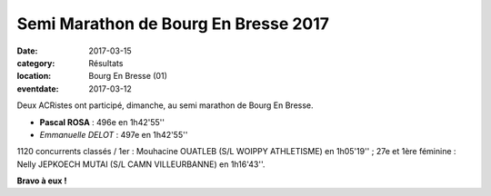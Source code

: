 Semi Marathon de Bourg En Bresse 2017
=====================================

:date: 2017-03-15
:category: Résultats
:location: Bourg En Bresse (01)
:eventdate: 2017-03-12

Deux ACRistes ont participé, dimanche, au semi marathon de Bourg En Bresse.

- **Pascal ROSA** : 496e en 1h42'55''
- *Emmanuelle DELOT* : 497e en 1h42'55''

1120 concurrents classés / 1er : Mouhacine OUATLEB (S/L WOIPPY ATHLETISME) en 1h05'19'' ; 27e et 1ère féminine : Nelly JEPKOECH MUTAI (S/L CAMN VILLEURBANNE) en 1h16'43''.

.. image:: http://assets.acr-dijon.org/semibourg17.jpg

**Bravo à eux !**
